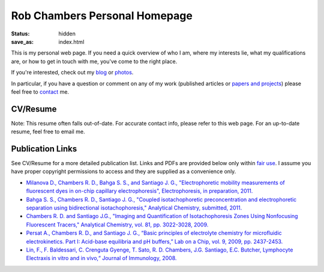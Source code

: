 Rob Chambers Personal Homepage
##############################

:status: hidden
:save_as: index.html



This is my personal web page. If you need a quick overview of who I am, 
where my interests lie, what my qualifications are, or how to get in 
touch with me, you've come to the right place.

If you're interested, check out my `blog <http://blog.rdchambers.net>`_ or `photos <http://photos.rdchambers.net>`_.

In particular, if you have a question or comment on any 
of my work (published articles or `papers and projects <|filename|papers-and-projects.rst>`_) 
please feel free to `contact <|filename|contact.rst>`_ me.

CV/Resume
---------

Note: This resume often falls out-of-date. For accurate contact info, please refer to this web page. 
For an up-to-date resume, feel free to email me.

.. raw:: html

	<div><div id="772415866368812657" align="center" style="width: 100%; overflow-y: hidden;" class="wcustomhtml"><iframe src="https://docs.google.com/document/d/16Kg_vptFEYfYzXUunHrO8J7vOopmImr8X4yX3MFblAM/pub?embedded=true" width="90%" frameborder="1" height="550" style="border: 2px inset"></iframe></div>


Publication Links
-----------------

See CV/Resume for a more detailed publication list. Links and PDFs are provided below only within `fair use <http://www.copyright.gov/title17/92chap1.html#107>`_. 
I assume you have proper copyright permissions to access and they are supplied as a convenience only.


* `Milanova D., Chambers R. D., Bahga S. S., and Santiago J. G., "Electrophoretic mobility measurements of fluorescent dyes in on-chip capillary electrophoresis", Electrophoresis, in preparation, 2011.
  <|filename|/pubs/Milanova_2012_Effect_of_PVP_on_EOF.pdf>`_
  
* `Bahga S. S., Chambers R. D., Santiago J. G., "Coupled isotachophoretic preconcentration and electrophoretic separation using bidirectional isotachophoresis," Analytical Chemistry, submitted, 2011.
  <|filename|/pubs/Bahga_Coupled_ITP_CE.pdf>`_
  
* `Chambers R. D. and Santiago J.G., "Imaging and Quantification of Isotachophoresis Zones Using Nonfocusing Fluorescent Tracers," Analytical Chemistry, vol. 81, pp. 3022-3028, 2009.
  <|filename|/pubs/chambers_santiago_ac09_NFTs_final.pdf>`_
  
* `Persat A., Chambers R. D., and Santiago J. G., “Basic principles of electrolyte chemistry for microfluidic electrokinetics. Part I: Acid-base equilibria and pH buffers,” Lab on a Chip, vol. 9, 2009, pp. 2437-2453.
  <|filename|/pubs/Persat_et_al_basic_principles_electrolyte_chemistry_review.pdf>`_

* `Lin, F., F. Baldessari, C. Crenguta Gyenge, T. Sato, R. D. Chambers, J.G. Santiago, E.C. Butcher, Lymphocyte Electraxis in vitro and in vivo,“ Journal of Immunology, 2008.
  <|filename|/pubs/Lin-Lymphocyte-Electrotaxis-In-Vitro-and-In-Vivo.pdf>`_